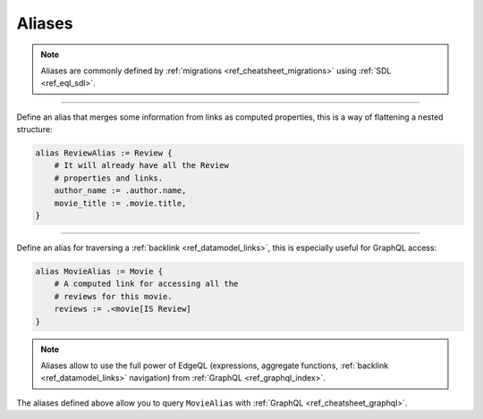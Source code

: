 .. _ref_cheatsheet_aliases:

Aliases
=======

.. note::

    Aliases are commonly defined by :ref:`migrations
    <ref_cheatsheet_migrations>` using :ref:`SDL <ref_eql_sdl>`.


----------


Define an alias that merges some information from links as computed
properties, this is a way of flattening a nested structure:

.. code-block:: sdl

    alias ReviewAlias := Review {
        # It will already have all the Review
        # properties and links.
        author_name := .author.name,
        movie_title := .movie.title,
    }


----------


Define an alias for traversing a :ref:`backlink
<ref_datamodel_links>`, this is especially useful for GraphQL access:

.. code-block:: sdl

    alias MovieAlias := Movie {
        # A computed link for accessing all the
        # reviews for this movie.
        reviews := .<movie[IS Review]
    }

.. note::

    Aliases allow to use the full power of EdgeQL (expressions,
    aggregate functions, :ref:`backlink <ref_datamodel_links>`
    navigation) from :ref:`GraphQL <ref_graphql_index>`.

The aliases defined above allow you to query ``MovieAlias`` with
:ref:`GraphQL <ref_cheatsheet_graphql>`.
